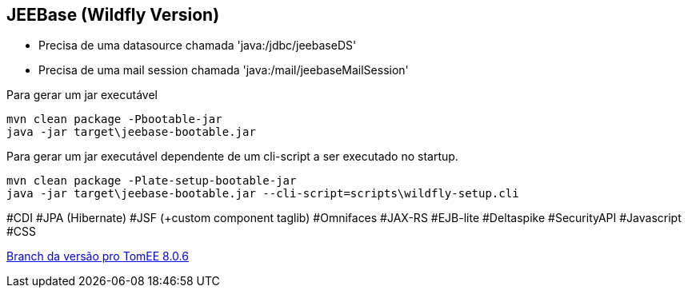 ## JEEBase (Wildfly Version) 

- Precisa de uma datasource chamada 'java:/jdbc/jeebaseDS'
- Precisa de uma mail session chamada 'java:/mail/jeebaseMailSession'

Para gerar um jar executável
----
mvn clean package -Pbootable-jar
java -jar target\jeebase-bootable.jar
----

Para gerar um jar executável dependente de um cli-script a ser executado no startup.
----
mvn clean package -Plate-setup-bootable-jar
java -jar target\jeebase-bootable.jar --cli-script=scripts\wildfly-setup.cli
----

#CDI #JPA (Hibernate) #JSF (+custom component taglib) #Omnifaces #JAX-RS #EJB-lite #Deltaspike #SecurityAPI #Javascript #CSS

https://github.com/luisfga/jeebase/tree/tomee[Branch da versão pro TomEE 8.0.6]
